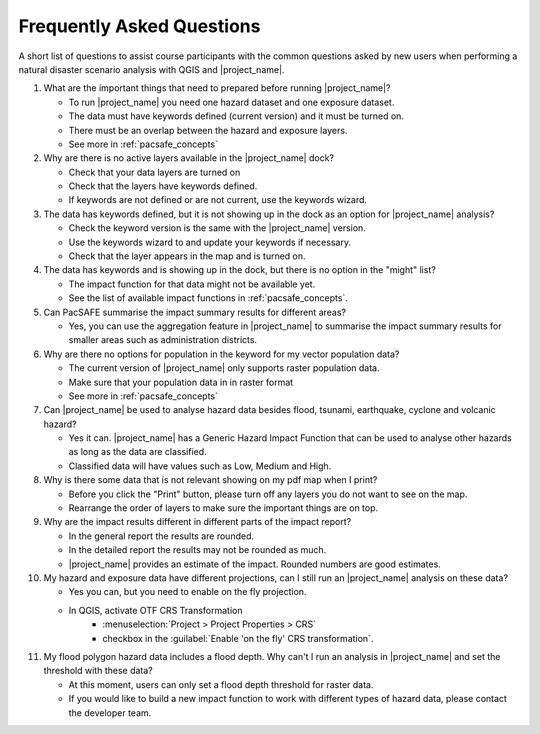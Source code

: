 .. _faq:

Frequently Asked Questions
==========================
A short list of questions to assist course participants with the common
questions asked by new users when performing a natural disaster scenario
analysis with
QGIS and |project_name|.


1. What are the important things that need to prepared before running |project_name|?

   - To run |project_name| you need one hazard dataset and one exposure dataset.
   - The data must have keywords defined (current version) and it must be turned on.
   - There must be an overlap between the hazard and exposure layers.
   - See more in :ref:`pacsafe_concepts`


2. Why are there is no active layers available in the |project_name| dock?

   - Check that your data layers are turned on
   - Check that the layers have keywords defined.
   - If keywords are not defined or are not current, use the keywords wizard.


3. The data has keywords defined, but it is not showing up in the dock as an option for |project_name| analysis?

   - Check the keyword version is the same with the |project_name| version.
   - Use the keywords wizard to and update your keywords if necessary.
   - Check that the layer appears in the map and is turned on.


4. The data has keywords and is showing up in the dock, but there is no option in the "might" list?

   - The impact function for that data might not be available yet.
   - See the list of available impact functions in :ref:`pacsafe_concepts`.


5. Can PacSAFE summarise the impact summary results for different areas?

   - Yes, you can use the aggregation feature in |project_name| to summarise the
     impact summary results for smaller areas such as administration districts.


6. Why are there no options for population in the keyword for my vector population data?

   - The current version of |project_name| only supports raster population data.
   - Make sure that your population data in in raster format
   - See more in :ref:`pacsafe_concepts`


7. Can |project_name| be used to analyse hazard data besides flood, tsunami, earthquake, cyclone and volcanic hazard?

   - Yes it can. |project_name| has a Generic Hazard Impact Function that can
     be used to analyse other hazards as long as the data are classified.
   - Classified data will have values such as Low, Medium and High.


8. Why is there some data that is not relevant showing on my pdf map when I print?

   - Before you click the "Print" button, please turn off any layers you do not
     want to see on the map.
   - Rearrange the order of layers to make sure the important things are on top.


9. Why are the impact results different in different parts of the impact report?

   - In the general report the results are rounded.
   - In the detailed report the results may not be rounded as much.
   - |project_name| provides an estimate of the impact. Rounded numbers are good estimates.


10. My hazard and exposure data have different projections, can I still run an |project_name| analysis on these data?

    - Yes you can, but you need to enable on the fly projection.
    - In QGIS, activate OTF CRS Transformation
       - :menuselection:`Project > Project Properties > CRS`
       - checkbox in the :guilabel:`Enable 'on the fly' CRS transformation`.


11. My flood polygon hazard data includes a flood depth. Why can't I run an analysis in |project_name| and set the threshold with these data?

    - At this moment, users can only set a flood depth threshold for raster data.
    - If you would like to build a new impact function to work with different
      types of hazard data, please contact the developer team.

